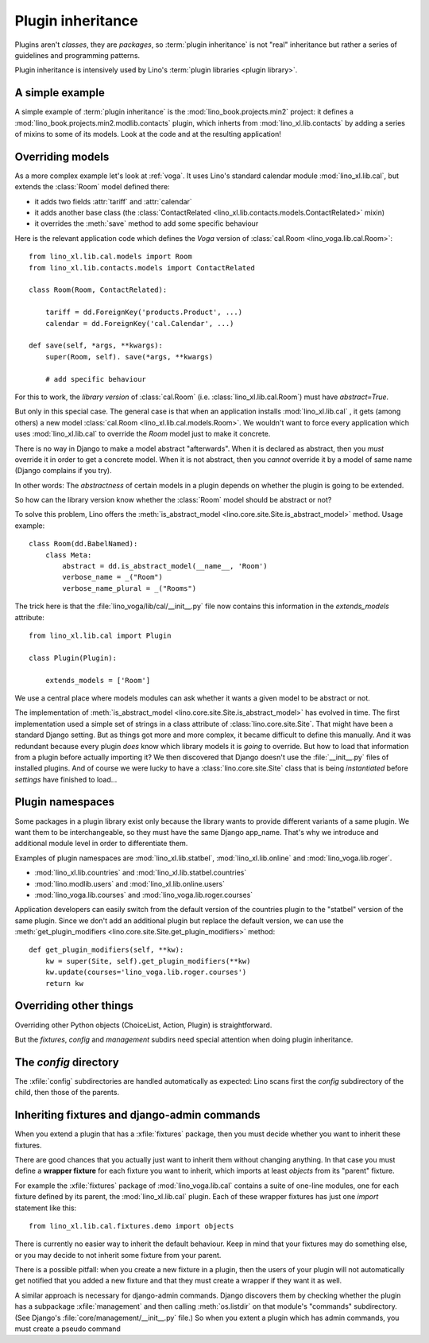 .. _plugin_inheritance:

==================
Plugin inheritance
==================

.. glossary::

  plugin inheritance

    When you extend some existing Lino plugin by inheriting everything of it
    (its models, views, methods, fixtures and admin commands) and then
    overriding some of it.

  plugin extension

    The extension of an existing plugin using :term:`plugin inheritance`.

Plugins aren't *classes*, they are *packages*, so :term:`plugin inheritance` is
not "real" inheritance but rather a series of guidelines and programming
patterns.

Plugin inheritance is intensively used by Lino's :term:`plugin libraries <plugin
library>`.


A simple example
================

A simple example of :term:`plugin inheritance` is the
:mod:`lino_book.projects.min2` project: it defines a
:mod:`lino_book.projects.min2.modlib.contacts` plugin, which inherts from
:mod:`lino_xl.lib.contacts` by adding a series of mixins to some of its models.
Look at the code and at the resulting application!


Overriding models
=================

As a more complex example let's look at :ref:`voga`.  It uses Lino's
standard calendar module :mod:`lino_xl.lib.cal`, but extends the
:class:`Room` model defined there:

- it adds two fields :attr:`tariff` and :attr:`calendar`
- it adds another base class (the :class:`ContactRelated
  <lino_xl.lib.contacts.models.ContactRelated>` mixin)
- it overrides the :meth:`save` method to add some specific behaviour

Here is the relevant application code which defines the *Voga* version of
:class:`cal.Room <lino_voga.lib.cal.Room>`::

    from lino_xl.lib.cal.models import Room
    from lino_xl.lib.contacts.models import ContactRelated

    class Room(Room, ContactRelated):

        tariff = dd.ForeignKey('products.Product', ...)
        calendar = dd.ForeignKey('cal.Calendar', ...)

    def save(self, *args, **kwargs):
        super(Room, self). save(*args, **kwargs)

        # add specific behaviour

For this to work, the *library version* of :class:`cal.Room`
(i.e. :class:`lino_xl.lib.cal.Room`) must have `abstract=True`.

But only in this special case. The general case is that when an
application installs :mod:`lino_xl.lib.cal` , it gets (among others) a
new model :class:`cal.Room <lino_xl.lib.cal.models.Room>`.  We
wouldn't want to force every application which uses
:mod:`lino_xl.lib.cal` to override the `Room` model just to make it
concrete.

There is no way in Django to make a model abstract "afterwards". When it is
declared as abstract, then you *must* override it in order to get a concrete
model. When it is not abstract, then you *cannot* override it by a model of same
name (Django complains if you try).

In other words: The *abstractness* of certain models in a plugin depends on
whether the plugin is going to be extended.

So how can the library version know whether the :class:`Room` model should be
abstract or not?

To solve this problem, Lino offers the :meth:`is_abstract_model
<lino.core.site.Site.is_abstract_model>` method.  Usage example::

    class Room(dd.BabelNamed):
        class Meta:
            abstract = dd.is_abstract_model(__name__, 'Room')
            verbose_name = _("Room")
            verbose_name_plural = _("Rooms")

The trick here is that the :file:`lino_voga/lib/cal/__init__.py` file
now contains this information in the `extends_models` attribute::


    from lino_xl.lib.cal import Plugin

    class Plugin(Plugin):

        extends_models = ['Room']

We use a central place where models modules can ask whether it wants a given
model to be abstract or not.

The implementation of :meth:`is_abstract_model
<lino.core.site.Site.is_abstract_model>` has evolved in time.  The first
implementation used a simple set of strings in a class attribute of
:class:`lino.core.site.Site`.  That might have been a standard Django setting.
But as things got more and more complex, it became difficult to define this
manually. And it was redundant because every plugin *does* know which library
models it is *going* to override. But how to load that information from a plugin
before actually importing it?  We then discovered that Django doesn't use the
:file:`__init__.py` files of installed plugins.  And of course we were lucky to
have a :class:`lino.core.site.Site` class that is being *instantiated* before
`settings` have finished to load...

.. _plugin_namespaces:

Plugin namespaces
=================

Some packages in a plugin library exist only because the library wants to
provide different variants of a same plugin.  We want them to be
interchangeable, so they must have the same Django app_name. That's why we
introduce and additional module level in order to differentiate them.

Examples of plugin namespaces are :mod:`lino_xl.lib.statbel`,
:mod:`lino_xl.lib.online` and :mod:`lino_voga.lib.roger`.

- :mod:`lino_xl.lib.countries` and :mod:`lino_xl.lib.statbel.countries`
- :mod:`lino.modlib.users` and :mod:`lino_xl.lib.online.users`
- :mod:`lino_voga.lib.courses` and :mod:`lino_voga.lib.roger.courses`

Application developers can easily switch from the default version of the
countries plugin to the "statbel" version of the same plugin.  Since we don't
add an additional plugin but replace the default version, we can use the
:meth:`get_plugin_modifiers <lino.core.site.Site.get_plugin_modifiers>` method::

    def get_plugin_modifiers(self, **kw):
        kw = super(Site, self).get_plugin_modifiers(**kw)
        kw.update(courses='lino_voga.lib.roger.courses')
        return kw





Overriding other things
=======================

Overriding other Python objects (ChoiceList, Action, Plugin) is
straightforward.

But the `fixtures`, `config` and `management` subdirs need special
attention when doing plugin inheritance.


The `config` directory
======================

The :xfile:`config` subdirectories are handled automatically as expected: Lino
scans first the `config` subdirectory of the child, then those of the parents.


Inheriting fixtures and django-admin commands
=============================================

When you extend a plugin that has a :xfile:`fixtures` package, then you must
decide whether you want to inherit these fixtures.

There are good chances that you actually just want to inherit them without
changing anything. In that case you must define a **wrapper fixture** for each
fixture you want to inherit, which imports at least `objects` from its "parent"
fixture.

For example the :xfile:`fixtures` package  of :mod:`lino_voga.lib.cal` contains
a suite of one-line modules, one for each fixture defined by its parent, the
:mod:`lino_xl.lib.cal` plugin.  Each of these wrapper fixtures has just one
`import` statement like this::

  from lino_xl.lib.cal.fixtures.demo import objects

There is currently no easier way to inherit the default behaviour.  Keep in mind
that your fixtures may do something else, or you may decide to not inherit some
fixture from your parent.

There is a possible pitfall: when you create a new fixture in a plugin, then the
users of your plugin will not automatically get notified that you added a new
fixture and that they must create a wrapper if they want it as well.


.. xfile:: management

A similar approach is necessary for django-admin commands.  Django
discovers them by checking whether the plugin has a subpackage
:xfile:`management` and then calling :meth:`os.listdir` on that module's
"commands" subdirectory.  (See Django's
:file:`core/management/__init__.py` file.)  So when you extent a
plugin which has admin commands, you must create a pseudo command

